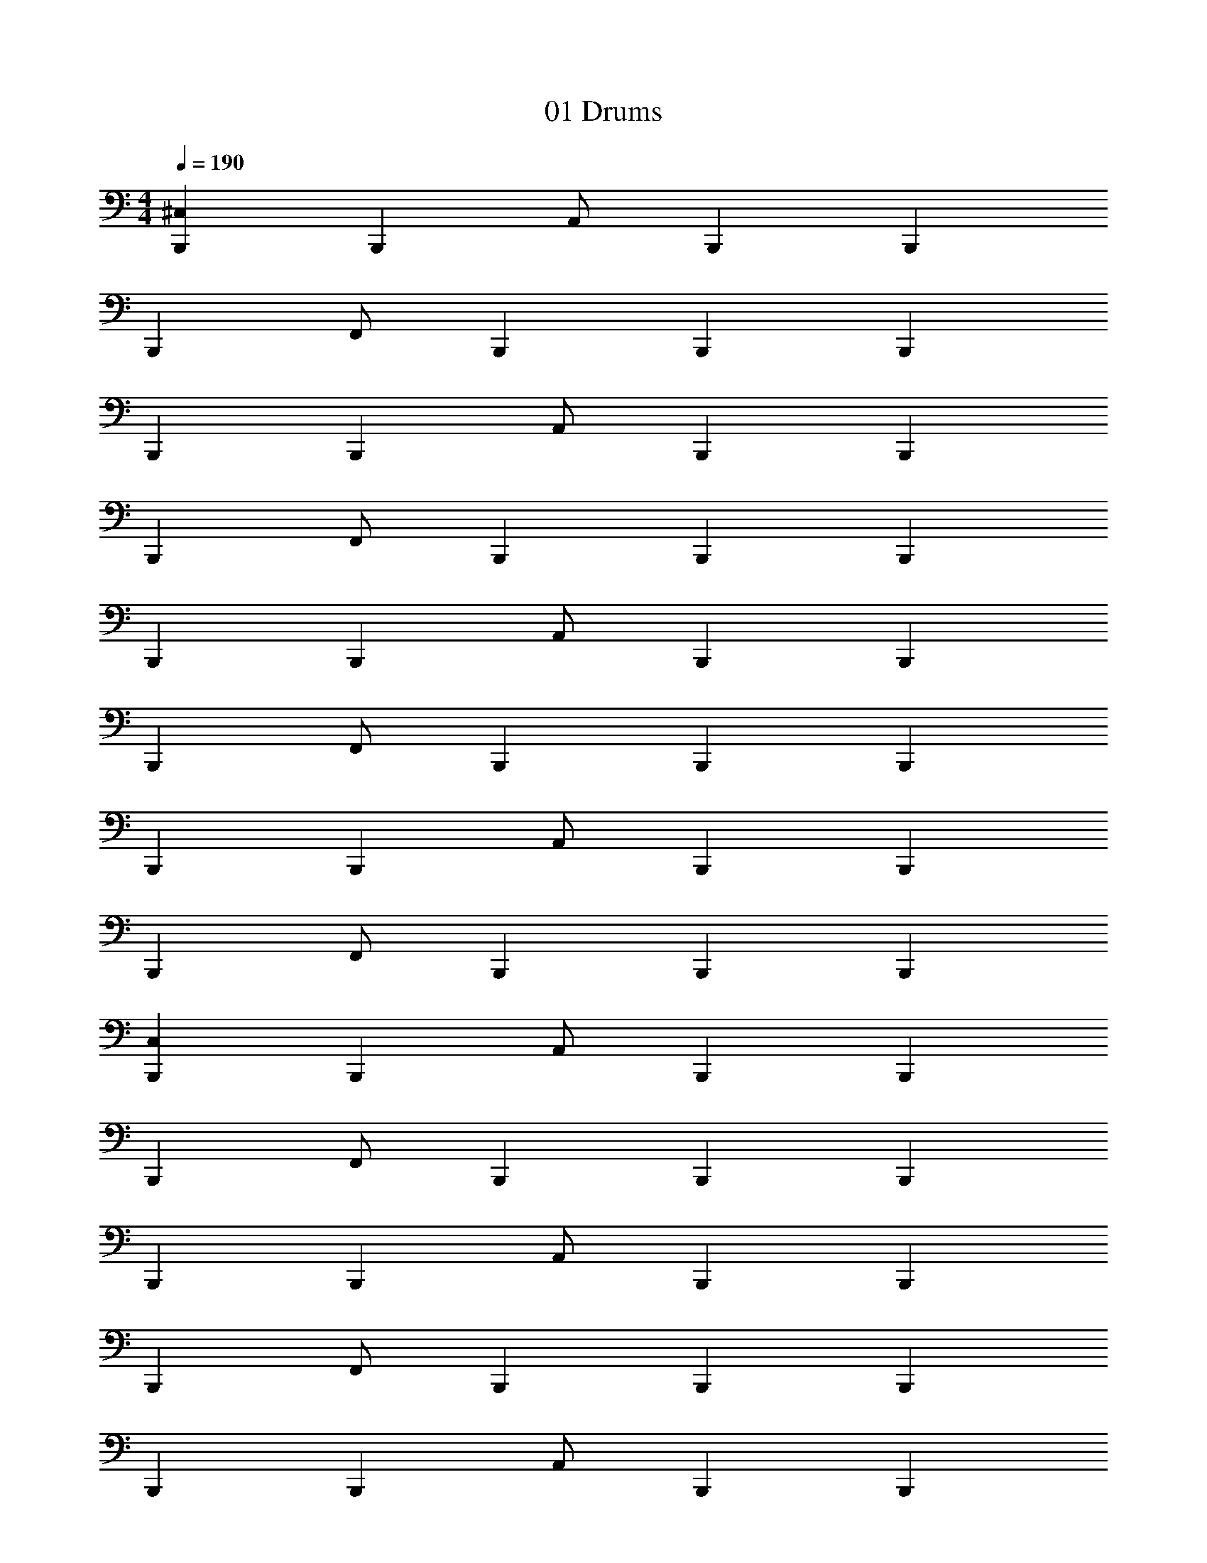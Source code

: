 X: 1
T: 01 Drums
Z: ABC Generated by Starbound Composer v0.8.7
L: 1/4
M: 4/4
Q: 1/4=190
K: C
[^C,B,,,] [z/B,,,] A,,/ B,,, B,,, 
[z/B,,,] F,,/ B,,, B,,, B,,, 
B,,, [z/B,,,] A,,/ B,,, B,,, 
[z/B,,,] F,,/ B,,, B,,, B,,, 
B,,, [z/B,,,] A,,/ B,,, B,,, 
[z/B,,,] F,,/ B,,, B,,, B,,, 
B,,, [z/B,,,] A,,/ B,,, B,,, 
[z/B,,,] F,,/ B,,, B,,, B,,, 
[C,B,,,] [z/B,,,] A,,/ B,,, B,,, 
[z/B,,,] F,,/ B,,, B,,, B,,, 
B,,, [z/B,,,] A,,/ B,,, B,,, 
[z/B,,,] F,,/ B,,, B,,, B,,, 
B,,, [z/B,,,] A,,/ B,,, B,,, 
[z/B,,,] F,,/ B,,, B,,, B,,, 
B,,, [z/B,,,] A,,/ B,,, B,,, 
[z/B,,,] F,,/ B,,, [z/B,,,] D,,/4 D,,/4 [D,,/G,/B,,,] [D,,/E,/] 
[C,B,,,] D,, [z/^F,,] B,,,/ D,,/ B,,,/ 
[z/F,,] B,,,/ D,, [z/F,,] B,,,/ D,, 
[F,,B,,,] D,, [z/F,,] B,,,/ D,,/ B,,,/ 
[z/F,,] B,,,/ D,, [z/F,,] B,,,/ D,,/ B,,,/ 
[F,,B,,,] D,, [z/F,,] B,,,/ D,,/ B,,,/ 
[z/F,,] B,,,/ D,, [z/F,,] B,,,/ D,, 
[F,,B,,,] D,, [z/F,,] B,,,/ D,,/ B,,,/ 
[z/F,,] B,,,/ [z/D,,] B,,,/ [D,,/F,,/] D,,/ [B,,,/G,] z/ 
[C,B,,,] D,, [z/F,,] B,,,/ D,,/ B,,,/ 
[z/F,,] B,,,/ D,, [z/F,,] B,,,/ D,, 
[F,,B,,,] D,, [z/F,,] B,,,/ D,,/ B,,,/ 
[z/F,,] B,,,/ D,, [z/F,,] B,,,/ D,,/ B,,,/ 
[F,,B,,,] D,, [z/F,,] B,,,/ D,,/ B,,,/ 
[z/F,,] B,,,/ D,, [z/F,,] B,,,/ D,, 
[F,,B,,,] D,, [z/F,,] B,,,/ D,,/ B,,,/ 
[z/F,,] B,,,/ [z/D,,] B,,,/4 B,,,/4 [D,,/C,/] =C,/ B,,/ =F,,/ 
[^C,B,,,] D,, [z/^F,,] B,,,/ D,,/ B,,,/ 
[z/F,,] B,,,/ D,, [z/F,,] B,,,/ D,, 
[F,,B,,,] D,, [z/F,,] B,,,/ D,,/ B,,,/ 
[z/F,,] B,,,/ D,, [z/F,,] B,,,/ D,,/ B,,,/ 
[F,,B,,,] D,, [z/F,,] B,,,/ D,,/ B,,,/ 
[z/F,,] B,,,/ D,, [z/F,,] B,,,/ D,, 
[F,,B,,,] D,, [z/F,,] B,,,/ D,,/ B,,,/ 
[z/F,,] B,,,/ [z/D,,] B,,,/ [D,,/F,,/] D,,/ [B,,,/G,] z/ 
[C,B,,,] D,, [z/F,,] B,,,/ D,,/ B,,,/ 
[z/F,,] B,,,/ D,, [z/F,,] B,,,/ D,, 
[F,,B,,,] D,, [z/F,,] B,,,/ D,,/ B,,,/ 
[z/F,,] B,,,/ D,, [z/F,,] B,,,/ D,,/ B,,,/ 
[F,,B,,,] D,, [z/F,,] B,,,/ D,,/ B,,,/ 
[z/F,,] B,,,/ D,, [z/F,,] B,,,/ D,, 
[F,,B,,,] D,, [z/F,,] B,,,/ D,,/ B,,,/ 
[z/D,,G,] B,,,/ [z/D,,G,] B,,,/4 B,,,/4 [D,,/C,/] =C,/ B,,/ A,,/ 
[=F,,^C,] z31 
B,,, [z/B,,,] A,,/ B,,, B,,, 
B,,, [z/B,,,] A,,/ B,,, B,,, 
B,,, [z/B,,,] A,,/ B,,, B,,, 
B,,, [z/B,,,] A,,/ B,,, B,,,/ A,,/ 
B,,, [z/B,,,] A,,/ B,,, B,,, 
B,,, [z/B,,,] A,,/ B,,, B,,, 
B,,, [z/B,,,] A,,/ B,,, B,,,/ B,,,/4 B,,,/4 
[z/D,,C,] B,,,/ B,,,/ [z/D,,C,] B,,,/ B,,,/ [D,,/C,/] [D,,/B,,,/] 
[A,B,,,] D,, [z/^F,,] B,,,/ D,,/ B,,,/ 
[z/F,,] B,,,/ D,, [z/F,,] B,,,/ D,, 
[F,,B,,,] D,, [z/F,,] B,,,/ D,,/ B,,,/ 
[z/F,,] B,,,/ D,, [z/F,,] B,,,/ [D,,/A,/] B,,,/ 
[C,/B,,,] z/ D,, [z/F,,] B,,,/ D,,/ B,,,/ 
[z/F,,] B,,,/ D,, [z/F,,] B,,,/ D,, 
[F,,B,,,] D,, [z/F,,] B,,,/ D,,/ B,,,/ 
[F,,B,,,] [z/D,,] B,,,/ D,,/8 D,,/8 D,,/4 D,,/4 [z/4B,,,/] D,,/4 =C,/4 B,,/4 A,,/4 
[=F,,A,B,,,] D,, [z/^F,,] B,,,/ D,,/ B,,,/ 
[z/F,,] B,,,/ D,, [z/F,,] B,,,/ D,, 
[F,,B,,,] D,, [z/F,,] B,,,/ D,,/ B,,,/ 
[z/F,,] B,,,/ D,, [z/F,,] B,,,/ [D,,/A,/] B,,,/ 
[^C,/B,,,] z/ D,, [z/F,,] B,,,/ D,,/ B,,,/ 
[z/F,,] B,,,/ D,, [z/F,,] B,,,/ D,, 
[F,,B,,,] D,, [z/F,,] B,,,/ D,,/ B,,,/ 
[D,,C,B,,,] [z/D,,A,] B,,,/ [D,,/C,/] D,,/4 D,,/4 D,,/4 D,,/4 D,,/4 D,,/4 
[D,,/E,/B,,,] z [D,,A,B,,,] z/ [D,,A,B,,,] 
[D,,/E,/B,,,] z [D,,A,B,,,] z/ [B,,,/D,,A,] B,,,/ 
[D,,/E,/B,,,] z [D,,A,B,,,] z/ [D,,A,B,,,] 
[D,,/E,/B,,,] z [D,,A,B,,,] z/ [B,,,/D,,A,] B,,,/4 B,,,/4 
[D,,/E,/B,,,] z [D,,A,B,,,] z/ [D,,A,B,,,] 
[D,,/E,/B,,,] z [D,,A,B,,,] z/ [B,,,/D,,A,] B,,,/ 
[D,,/E,/B,,,] z [D,,A,B,,,] z/ [D,,A,B,,,] 
[D,,/E,/B,,,] z [D,,A,B,,,] z/ [B,,,/D,,A,] B,,,/4 B,,,/4 
[D,,/E,/B,,,/] B,,,/ B,,,/ [B,,,/D,,A,] B,,,/ C,,/ [B,,,/D,,A,] C,,/ 
[D,,/E,/B,,,/] B,,,/ B,,,/ [B,,,/D,,A,] B,,,/ C,,/ [B,,,/D,,A,] C,,/ 
[D,,/E,/B,,,/] B,,,/ B,,,/ [B,,,/D,,A,] B,,,/ C,,/ [B,,,/D,,A,] C,,/ 
[D,,/E,/B,,,/] B,,,/ B,,,/ [B,,,/D,,A,] B,,,/ C,,/ [B,,,/D,,A,] B,,,/4 C,,/4 
[D,,/E,/B,,,/] B,,,/ B,,,/ [B,,,/D,,A,] B,,,/ C,,/ [B,,,/D,,A,] C,,/ 
[D,,/E,/B,,,/] B,,,/ B,,,/ [B,,,/D,,A,] B,,,/ C,,/ [B,,,/D,,A,] C,,/ 
[D,,/E,/B,,,/] B,,,/ B,,,/ [B,,,/D,,A,] B,,,/ C,,/ [B,,,/D,,A,] C,,/ 
[D,,/E,/] B,,,/4 B,,,/4 =C,/4 C,/4 B,,,/4 B,,,/4 B,,/4 B,,/4 B,,,/4 B,,,/4 =F,,/ E,,/ 
M: 4/4
M: 4/4
[^C,B,,,] [z/B,,,] A,,/ B,,, B,,, 
[z/B,,,] F,,/ B,,, B,,, B,,, 
B,,, [z/B,,,] A,,/ B,,, B,,, 
[z/B,,,] F,,/ B,,, B,,, B,,, 
B,,, [z/B,,,] A,,/ B,,, B,,, 
[z/B,,,] F,,/ B,,, B,,, B,,, 
B,,, [z/B,,,] A,,/ B,,, B,,, 
[z/B,,,] F,,/ B,,, B,,, B,,, 
[C,B,,,] [z/B,,,] A,,/ B,,, B,,, 
[z/B,,,] F,,/ B,,, B,,, B,,, 
B,,, [z/B,,,] A,,/ B,,, B,,, 
[z/B,,,] F,,/ B,,, B,,, B,,, 
B,,, [z/B,,,] A,,/ B,,, B,,, 
[z/B,,,] F,,/ B,,, B,,, B,,, 
B,,, [z/B,,,] A,,/ B,,, B,,, 
[z/B,,,] F,,/ B,,, [z/B,,,] D,,/4 D,,/4 [D,,/G,/B,,,] [D,,/E,/] 
[C,B,,,] D,, [z/^F,,] B,,,/ D,,/ B,,,/ 
[z/F,,] B,,,/ D,, [z/F,,] B,,,/ D,, 
[F,,B,,,] D,, [z/F,,] B,,,/ D,,/ B,,,/ 
[z/F,,] B,,,/ D,, [z/F,,] B,,,/ D,,/ B,,,/ 
[F,,B,,,] D,, [z/F,,] B,,,/ D,,/ B,,,/ 
[z/F,,] B,,,/ D,, [z/F,,] B,,,/ D,, 
[F,,B,,,] D,, [z/F,,] B,,,/ D,,/ B,,,/ 
[z/F,,] B,,,/ [z/D,,] B,,,/ [D,,/F,,/] D,,/ [B,,,/G,] z/ 
[C,B,,,] D,, [z/F,,] B,,,/ D,,/ B,,,/ 
[z/F,,] B,,,/ D,, [z/F,,] B,,,/ D,, 
[F,,B,,,] D,, [z/F,,] B,,,/ D,,/ B,,,/ 
[z/F,,] B,,,/ D,, [z/F,,] B,,,/ D,,/ B,,,/ 
[F,,B,,,] D,, [z/F,,] B,,,/ D,,/ B,,,/ 
[z/F,,] B,,,/ D,, [z/F,,] B,,,/ D,, 
[F,,B,,,] D,, [z/F,,] B,,,/ D,,/ B,,,/ 
[z/F,,] B,,,/ [z/D,,] B,,,/4 B,,,/4 [D,,/C,/] =C,/ B,,/ =F,,/ 
[^C,B,,,] D,, [z/^F,,] B,,,/ D,,/ B,,,/ 
[z/F,,] B,,,/ D,, [z/F,,] B,,,/ D,, 
[F,,B,,,] D,, [z/F,,] B,,,/ D,,/ B,,,/ 
[z/F,,] B,,,/ D,, [z/F,,] B,,,/ D,,/ B,,,/ 
[F,,B,,,] D,, [z/F,,] B,,,/ D,,/ B,,,/ 
[z/F,,] B,,,/ D,, [z/F,,] B,,,/ D,, 
[F,,B,,,] D,, [z/F,,] B,,,/ D,,/ B,,,/ 
[z/F,,] B,,,/ [z/D,,] B,,,/ [D,,/F,,/] D,,/ [B,,,/G,] z/ 
[C,B,,,] D,, [z/F,,] B,,,/ D,,/ B,,,/ 
[z/F,,] B,,,/ D,, [z/F,,] B,,,/ D,, 
[F,,B,,,] D,, [z/F,,] B,,,/ D,,/ B,,,/ 
[z/F,,] B,,,/ D,, [z/F,,] B,,,/ D,,/ B,,,/ 
[F,,B,,,] D,, [z/F,,] B,,,/ D,,/ B,,,/ 
[z/F,,] B,,,/ D,, [z/F,,] B,,,/ D,, 
[F,,B,,,] D,, [z/F,,] B,,,/ D,,/ B,,,/ 
[z/D,,G,] B,,,/ [z/D,,G,] B,,,/4 B,,,/4 [D,,/C,/] =C,/ B,,/ A,,/ 
[=F,,^C,] z31 
B,,, [z/B,,,] A,,/ B,,, B,,, 
B,,, [z/B,,,] A,,/ B,,, B,,, 
B,,, [z/B,,,] A,,/ B,,, B,,, 
B,,, [z/B,,,] A,,/ B,,, B,,,/ A,,/ 
B,,, [z/B,,,] A,,/ B,,, B,,, 
B,,, [z/B,,,] A,,/ B,,, B,,, 
B,,, [z/B,,,] A,,/ B,,, B,,,/ B,,,/4 B,,,/4 
[z/D,,C,] B,,,/ B,,,/ [z/D,,C,] B,,,/ B,,,/ [D,,/C,/] [D,,/B,,,/] 
[A,B,,,] D,, [z/^F,,] B,,,/ D,,/ B,,,/ 
[z/F,,] B,,,/ D,, [z/F,,] B,,,/ D,, 
[F,,B,,,] D,, [z/F,,] B,,,/ D,,/ B,,,/ 
[z/F,,] B,,,/ D,, [z/F,,] B,,,/ [D,,/A,/] B,,,/ 
[C,/B,,,] z/ D,, [z/F,,] B,,,/ D,,/ B,,,/ 
[z/F,,] B,,,/ D,, [z/F,,] B,,,/ D,, 
[F,,B,,,] D,, [z/F,,] B,,,/ D,,/ B,,,/ 
[F,,B,,,] [z/D,,] B,,,/ D,,/8 D,,/8 D,,/4 D,,/4 [z/4B,,,/] D,,/4 =C,/4 B,,/4 A,,/4 
[=F,,A,B,,,] D,, [z/^F,,] B,,,/ D,,/ B,,,/ 
[z/F,,] B,,,/ D,, [z/F,,] B,,,/ D,, 
[F,,B,,,] D,, [z/F,,] B,,,/ D,,/ B,,,/ 
[z/F,,] B,,,/ D,, [z/F,,] B,,,/ [D,,/A,/] B,,,/ 
[^C,/B,,,] z/ D,, [z/F,,] B,,,/ D,,/ B,,,/ 
[z/F,,] B,,,/ D,, [z/F,,] B,,,/ D,, 
[F,,B,,,] D,, [z/F,,] B,,,/ D,,/ B,,,/ 
[D,,C,B,,,] [z/D,,A,] B,,,/ [D,,/C,/] D,,/4 D,,/4 D,,/4 D,,/4 D,,/4 D,,/4 
[D,,/E,/B,,,] z [D,,A,B,,,] z/ [D,,A,B,,,] 
[D,,/E,/B,,,] z [D,,A,B,,,] z/ [B,,,/D,,A,] B,,,/ 
[D,,/E,/B,,,] z [D,,A,B,,,] z/ [D,,A,B,,,] 
[D,,/E,/B,,,] z [D,,A,B,,,] z/ [B,,,/D,,A,] B,,,/4 B,,,/4 
[D,,/E,/B,,,] z [D,,A,B,,,] z/ [D,,A,B,,,] 
[D,,/E,/B,,,] z [D,,A,B,,,] z/ [B,,,/D,,A,] B,,,/ 
[D,,/E,/B,,,] z [D,,A,B,,,] z/ [D,,A,B,,,] 
[D,,/E,/B,,,] z [D,,A,B,,,] z/ [B,,,/D,,A,] B,,,/4 B,,,/4 
[D,,/E,/B,,,/] B,,,/ B,,,/ [B,,,/D,,A,] B,,,/ C,,/ [B,,,/D,,A,] C,,/ 
[D,,/E,/B,,,/] B,,,/ B,,,/ [B,,,/D,,A,] B,,,/ C,,/ [B,,,/D,,A,] C,,/ 
[D,,/E,/B,,,/] B,,,/ B,,,/ [B,,,/D,,A,] B,,,/ C,,/ [B,,,/D,,A,] C,,/ 
[D,,/E,/B,,,/] B,,,/ B,,,/ [B,,,/D,,A,] B,,,/ C,,/ [B,,,/D,,A,] B,,,/4 C,,/4 
[D,,/E,/B,,,/] B,,,/ B,,,/ [B,,,/D,,A,] B,,,/ C,,/ [B,,,/D,,A,] C,,/ 
[D,,/E,/B,,,/] B,,,/ B,,,/ [B,,,/D,,A,] B,,,/ C,,/ [B,,,/D,,A,] C,,/ 
[D,,/E,/B,,,/] B,,,/ B,,,/ [B,,,/D,,A,] B,,,/ C,,/ [B,,,/D,,A,] C,,/ 
[D,,/E,/] B,,,/4 B,,,/4 =C,/4 C,/4 B,,,/4 B,,,/4 B,,/4 B,,/4 B,,,/4 B,,,/4 =F,,/ E,,/ 
